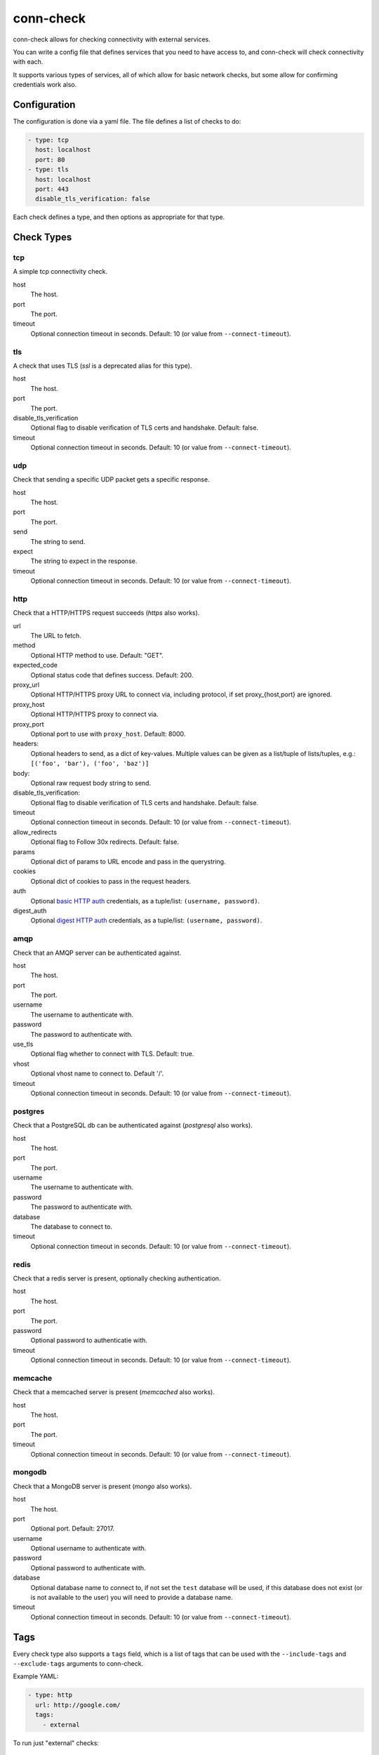 conn-check
==========

conn-check allows for checking connectivity with external services.

You can write a config file that defines services that you need to
have access to, and conn-check will check connectivity with each.

It supports various types of services, all of which allow for
basic network checks, but some allow for confirming credentials
work also.

Configuration
-------------

The configuration is done via a yaml file. The file defines a list
of checks to do:

.. code-block:: yaml

    - type: tcp
      host: localhost
      port: 80
    - type: tls
      host: localhost
      port: 443
      disable_tls_verification: false

Each check defines a type, and then options as appropriate for that type.

Check Types
-----------

tcp
```

A simple tcp connectivity check.

host
    The host.

port
    The port.

timeout
    Optional connection timeout in seconds. Default: 10 (or value from ``--connect-timeout``).


tls
```

A check that uses TLS (`ssl` is a deprecated alias for this type).

host
    The host.

port
    The port.

disable_tls_verification
    Optional flag to disable verification of TLS certs and handshake. Default:
    false.

timeout
    Optional connection timeout in seconds. Default: 10 (or value from ``--connect-timeout``).


udp
```

Check that sending a specific UDP packet gets a specific response.

host
    The host.

port
    The port.

send
    The string to send.

expect
    The string to expect in the response.

timeout
    Optional connection timeout in seconds. Default: 10 (or value from ``--connect-timeout``).


http
````

Check that a HTTP/HTTPS request succeeds (`https` also works).

url
    The URL to fetch.

method
    Optional HTTP method to use. Default: "GET".

expected_code
    Optional status code that defines success. Default: 200.

proxy_url
    Optional HTTP/HTTPS proxy URL to connect via, including protocol,
    if set proxy_{host,port} are ignored.

proxy_host
    Optional HTTP/HTTPS proxy to connect via.

proxy_port
    Optional port to use with ``proxy_host``. Default: 8000.

headers:
    Optional headers to send, as a dict of key-values. Multiple values can be
    given as a list/tuple of lists/tuples, e.g.:
    ``[('foo', 'bar'), ('foo', 'baz')]``

body:
    Optional raw request body string to send.

disable_tls_verification:
    Optional flag to disable verification of TLS certs and handshake. Default:
    false.

timeout
    Optional connection timeout in seconds. Default: 10 (or value from ``--connect-timeout``).

allow_redirects
    Optional flag to Follow 30x redirects. Default: false.

params
    Optional dict of params to URL encode and pass in the querystring.

cookies
    Optional dict of cookies to pass in the request headers.

auth
    Optional `basic HTTP auth <https://en.wikipedia.org/wiki/Basic_access_authentication>`_
    credentials, as a tuple/list: ``(username, password)``.

digest_auth
    Optional `digest HTTP auth <https://en.wikipedia.org/wiki/Digest_access_authentication>`_
    credentials, as a tuple/list: ``(username, password)``.


amqp
````

Check that an AMQP server can be authenticated against.

host
    The host.

port
    The port.

username
    The username to authenticate with.

password
    The password to authenticate with.

use_tls
    Optional flag whether to connect with TLS. Default: true.

vhost
    Optional vhost name to connect to. Default '/'.

timeout
    Optional connection timeout in seconds. Default: 10 (or value from ``--connect-timeout``).


postgres
````````

Check that a PostgreSQL db can be authenticated against (`postgresql` also works).

host
    The host.

port
    The port.

username
    The username to authenticate with.

password
    The password to authenticate with.

database
    The database to connect to.

timeout
    Optional connection timeout in seconds. Default: 10 (or value from ``--connect-timeout``).


redis
`````

Check that a redis server is present, optionally checking authentication.

host
    The host.

port
    The port.

password
    Optional password to authenticatie with.

timeout
    Optional connection timeout in seconds. Default: 10 (or value from ``--connect-timeout``).


memcache
````````

Check that a memcached server is present (`memcached` also works).

host
    The host.

port
    The port.

timeout
    Optional connection timeout in seconds. Default: 10 (or value from ``--connect-timeout``).


mongodb
```````

Check that a MongoDB server is present (`mongo` also works).

host
    The host.

port
    Optional port. Default: 27017.

username
    Optional username to authenticate with.

password
    Optional password to authenticate with.

database
    Optional database name to connect to, if not set the ``test`` database will be used,
    if this database does not exist (or is not available to the user) you will need to
    provide a database name.

timeout
    Optional connection timeout in seconds. Default: 10 (or value from ``--connect-timeout``).


Tags
----

Every check type also supports a ``tags`` field, which is a list of tags that
can be used with the ``--include-tags`` and ``--exclude-tags`` arguments to conn-check.

Example YAML:

.. code-block:: yaml

    - type: http
      url: http://google.com/
      tags:
        - external

To run just "external" checks::

    conn-check --include-tags=external ...

To run all the checks *except* external::

    conn-check --exclude-tags=external

Buffered/Ordered output
-----------------------

conn-check normally executes with output to ``STDOUT`` buffered so that the output can be ordered,
with failed checks being printed first, grouping by destination etc.

If you'd rather see results as they available you can use the ``-U``/``--unbuffered-output`` option
to disable buffering.

Generating firewall rules
-------------------------

conn-check includes the ``conn-check-export-fw`` utility which takes the same arguments as
``conn-check`` but runs using ``--dry-run`` mode and outputs a set of `egress` firewall
rules in an easy to parse YAML format, for example:

.. code-block:: yaml

    # Generated from the conn-check demo.yaml file
    egress:
    - from_host: mydevmachine
      ports: [8080]
      protocol: udp
      to_host: localhost
    - from_host: mydevmachine
      ports: [80, 443]
      protocol: tcp
      to_host: login.ubuntu.com
    - from_host: mydevmachine
      ports: [6379, 11211]
      protocol: tcp
      to_host: 127.0.0.1

You can then use this output to generate your environment's firewall rules (e.g. with
`EC2 security groups`, `OpenStack Neutron`, `iptables` etc.).

Building wheels
---------------

To allow for easier/more portable distribution of this tool you can build
conn-check and all it's dependencies as `Python wheels <http://legacy.python.org/dev/peps/pep-0427/>`_::

    make clean-wheels
    make build-wheels
    make build-wheels-extra EXTRA=amqp
    make build-wheels-extra EXTRA=redis

The `build-wheels` make target will build conn-check and it's base
dependencies, but to include the optional extra dependencies for other
checks such as amqp, redis or postgres you need to use the
`build-wheels-extra` target with the `EXTRA` env value.

By default all the wheels will be placed in `./wheels`.


Automatically generating conn-check YAML configurations
-------------------------------------------------------

The `conn-check-configs <https://pypi.python.org/pypi/conn-check-configs>`_ package contains utilities/libraries
for generating checks from existing application configurations and environments, e.g. from Django settings modules
and Juju environments.

